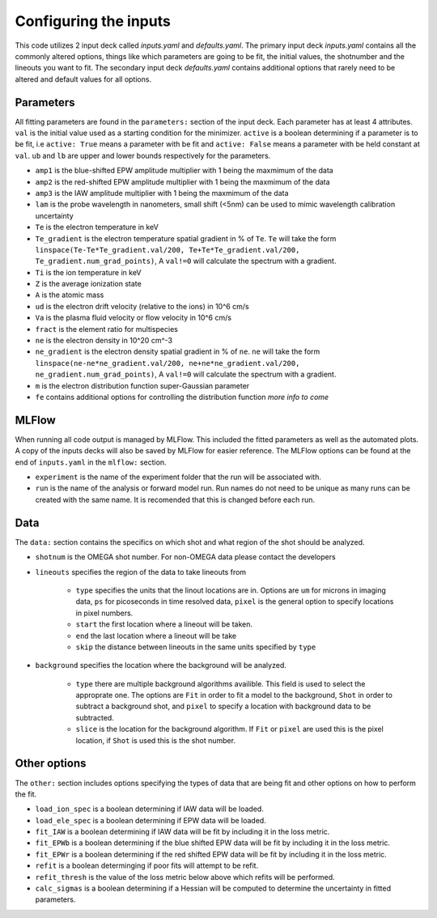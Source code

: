 Configuring the inputs
========================================

This code utilizes 2 input deck called `inputs.yaml` and `defaults.yaml`. The primary input deck `inputs.yaml` contains
all the commonly altered options, things like which parameters are going to be fit, the initial values, the shotnumber
and the lineouts you want to fit. The secondary input deck `defaults.yaml` contains additional options that rarely need
to be altered and default values for all options.

Parameters
---------------------

All fitting parameters are found in the ``parameters:`` section of the input deck. Each parameter has at least 4
attributes. ``val`` is the initial value used as a starting condition for the minimizer. ``active`` is a boolean
determining if a parameter is to be fit, i.e ``active: True`` means a parameter with be fit and ``active: False`` means
a parameter with be held constant at ``val``. ``ub`` and ``lb`` are upper and lower bounds respectively for the
parameters.

- ``amp1`` is the blue-shifted EPW amplitude multiplier with 1 being the maxmimum of the data

- ``amp2`` is the red-shifted EPW amplitude multiplier with 1 being the maxmimum of the data

- ``amp3`` is the IAW amplitude multiplier with 1 being the maxmimum of the data

- ``lam`` is the probe wavelength in nanometers, small shift (<5nm) can be used to mimic wavelength calibration uncertainty

- ``Te`` is the electron temperature in keV

- ``Te_gradient`` is the electron temperature spatial gradient in % of ``Te``. ``Te`` will take the form ``linspace(Te-Te*Te_gradient.val/200, Te+Te*Te_gradient.val/200, Te_gradient.num_grad_points)``, A ``val!=0`` will calculate the spectrum with a gradient.

- ``Ti`` is the ion temperature in keV

- ``Z`` is the average ionization state

- ``A`` is the atomic mass

- ``ud`` is the electron drift velocity (relative to the ions) in 10^6 cm/s

- ``Va`` is the plasma fluid velocity or flow velocity in 10^6 cm/s

- ``fract`` is the element ratio for multispecies

- ``ne`` is the electron density in 10^20 cm^-3

- ``ne_gradient`` is the electron density spatial gradient in % of ``ne``. ``ne`` will take the form ``linspace(ne-ne*ne_gradient.val/200, ne+ne*ne_gradient.val/200, ne_gradient.num_grad_points)``, A ``val!=0`` will calculate the spectrum with a gradient.

- ``m`` is the electron distribution function super-Gaussian parameter

- ``fe`` contains additional options for controlling the distribution function *more info to come*


MLFlow
--------------

When running all code output is managed by MLFlow. This included the fitted parameters as well as the automated plots.
A copy of the inputs decks will also be saved by MLFlow for easier reference. The MLFlow options can be found at the
end of ``inputs.yaml`` in the ``mlflow:`` section.

- ``experiment`` is the name of the experiment folder that the run will be associated with.

- ``run`` is the name of the analysis or forward model run. Run names do not need to be unique as many runs can be created with the same name. It is recomended that this is changed before each run.



Data
--------------
The ``data:`` section contains the specifics on which shot and what region of the shot should be analyzed.

- ``shotnum`` is the OMEGA shot number. For non-OMEGA data please contact the developers

- ``lineouts`` specifies the region of the data to take lineouts from

    - ``type`` specifies the units that the linout locations are in. Options are ``um`` for microns in imaging data, ``ps`` for picoseconds in time resolved data, ``pixel`` is the general option to specify locations in pixel numbers.

    - ``start`` the first location where a lineout will be taken.

    - ``end`` the last location where a lineout will be take

    - ``skip`` the distance between lineouts in the same units specified by ``type``

- ``background`` specifies the location where the background will be analyzed.

    - ``type`` there are multiple background algorithms availible. This field is used to select the approprate one. The options are ``Fit`` in order to fit a model to the background, ``Shot`` in order to subtract a background shot, and ``pixel`` to specify a location with background data to be subtracted.

    - ``slice`` is the location for the background algorithm. If ``Fit`` or ``pixel`` are used this is the pixel location, if ``Shot`` is used this is the shot number.


Other options
--------------------
 
The ``other:`` section includes options specifying the types of data that are being fit and other options
on how to perform the fit.

- ``load_ion_spec`` is a boolean determining if IAW data will be loaded.

- ``load_ele_spec`` is a boolean determining if EPW data will be loaded.

- ``fit_IAW`` is a boolean determining if IAW data will be fit by including it in the loss metric.

- ``fit_EPWb`` is a boolean determining if the blue shifted EPW data will be fit by including it in the loss metric.

- ``fit_EPWr`` is a boolean determining if the red shifted EPW data will be fit by including it in the loss metric.

- ``refit`` is a boolean determinging if poor fits will attempt to be refit.

- ``refit_thresh`` is the value of the loss metric below above which refits will be performed.

- ``calc_sigmas`` is a boolean determining if a Hessian will be computed to determine the uncertainty in fitted parameters.

